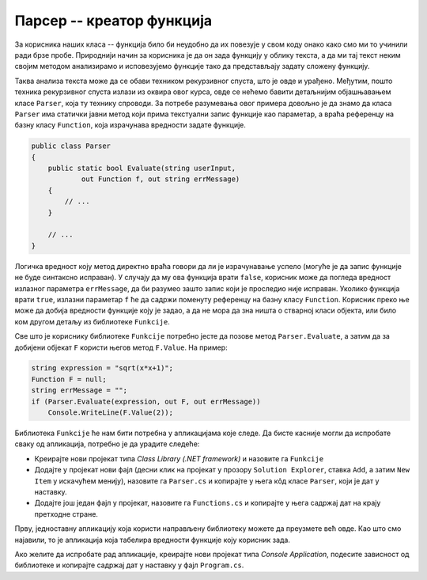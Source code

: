 Парсер -- креатор функција
==========================

За корисника наших класа -- функција било би неудобно да их повезује у свом коду онако како смо 
ми то учинили ради брзе пробе. Природнији начин за корисника је да он зада функцију у облику текста, 
а да ми тај текст неким својим методом анализирамо и исповезујемо функције тако да представљају 
задату сложену функцију. 

Таква анализа текста може да се обави техником рекурзивног спуста, што је овде и урађено. Међутим, 
пошто техника рекурзивног спуста излази из оквира овог курса, овде се нећемо бавити детаљнијим 
објашњавањем класе ``Parser``, која ту технику спроводи. За потребе разумевања овог примера довољно 
је да знамо да класа ``Parser`` има статички јавни метод који прима текстуални запис функције као 
параметар, а враћа референцу на базну класу ``Function``, која израчунава вредности задате функције. 

.. code-block:: csharp

    public class Parser
    {
        public static bool Evaluate(string userInput, 
                out Function f, out string errMessage) 
        {
            // ...
        }

        // ...
    }

Логичка вредност коју метод директно враћа говори да ли је израчунавање успело (могуће је да запис 
функције не буде синтаксно исправан). У случају да му ова функција врати ``false``, корисник може 
да погледа вредност излазног параметра ``errMessage``, да би разумео зашто запис који је проследио 
није исправан. Уколико функција врати ``true``, излазни параметар ``f`` ће да садржи поменуту 
референцу  на базну класу ``Function``. Корисник преко ње може да добија вредности функције коју је 
задао, а да не мора да зна ништа о стварној класи објекта, или било ком другом детаљу из библиотеке 
``Funkcije``. 

Све што је кориснику библиотеке ``Funkcije`` потребно јесте да позове метод ``Parser.Evaluate``, а 
затим да за добијени објекат ``F`` користи његов метод ``F.Value``. На пример:

.. code-block:: csharp

    string expression = "sqrt(x*x+1)";
    Function F = null;
    string errMessage = "";
    if (Parser.Evaluate(expression, out F, out errMessage))
        Console.WriteLine(F.Value(2));

.. suggestionnote::

    Видимо да је интерфејс целе библиотеке веома мали (само методи `Parser.Evaluate` и `F.Value`), 
    што је чини веома једноставном за употребу и на известан начин елегантном. 
    
    И раније смо помињали да приликом креирања библиотека (или било каквих модула) треба да 
    настојимо да њихов интерфејс буде мали, тј. најмањи који је кориснику библиотеке/модула довољан. 
    Ипак, ретки су случајеви да интерфејс неког модула буде овако мали, па зато библиотеку `Funkcije` 
    истичемо као посебно илустративан пример у том смислу.
    
.. comment

    Кориснику то одговара јер му је лакше да научи једноставан интерфејс, 
    нама одговара јер имамо већу слободу да мењамо имплементацију, 
    а свима одговара јер подстиче лабаву спрегнутост
    

Библиотека ``Funkcije`` ће нам бити потребна у апликацијама које следе. Да бисте касније могли да 
испробате сваку од апликација, потребно је да урадите следеће:

- Креирајте нови пројекат типа `Class Library (.NET framework)` и назовите га ``Funkcije``
- Додајте у пројекат нови фајл (десни клик на пројекат у прозору ``Solution Explorer``, ставка 
  ``Add``, а затим  ``New Item`` у искачућем менију), назовите га ``Parser.cs`` и копирајте у њега 
  кôд класе ``Parser``, који је дат у наставку.
- Додајте још један фајл у пројекат, назовите га ``Functions.cs`` и копирајте у њега садржај 
  дат на крају претходне стране. 

    
.. reveal:: dugme_ParsiranjeFunkcija_Parser.cs
    :showtitle: Садржај фајла Parser.cs
    :hidetitle: Сакриј садржај фајла Parser.cs

    .. activecode:: ParsiranjeFunkcija_Parser.cs
        :passivecode: true
        :includesrc: src/primeri/ParsiranjeFunkcija/Funkcije/Parser.cs

Прву, једноставну апликацију која користи направљену библиотеку можете да преузмете већ овде. 
Као што смо најавили, то је апликација која табелира вредности функције коју корисник зада.

Ако желите да испробате рад апликације, креирајте нови пројекат типа `Console Application`, 
подесите зависност од библиотеке и копирајте садржај дат у наставку у фајл ``Program.cs``.

.. activecode:: TabelaVrednostiFunkcije_Program.cs
    :passivecode: true
    :includesrc: src/primeri/ParsiranjeFunkcija/TabelaVrednostiFunkcije/Program.cs
